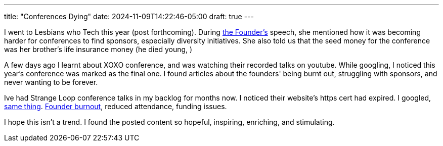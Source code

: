 ---
title: "Conferences Dying"
date: 2024-11-09T14:22:46-05:00
draft: true
---

I went to Lesbians who Tech this year (post forthcoming).
During https://lesbianswhotech.org/about/leanne-pittsford/[the Founder's] speech, she mentioned how it was becoming harder for conferences to find sponsors, especially diversity initiatives.
She also told us that the seed money for the conference was her brother's life insurance money (he died young, )

A few days ago I learnt about XOXO conference, and was watching their recorded talks on youtube.
While googling, I noticed this year's conference was marked as the final one.
I found articles about the founders' being burnt out, struggling with sponsors, and never wanting to be forever.

Ive had Strange Loop conference talks in my backlog for months now. I noticed their website's https cert had expired.
I googled, https://web.archive.org/web/20241019230003/https://www.thestrangeloop.com/index.html[same thing].
https://web.archive.org/web/20241109210000/https://old.reddit.com/r/ProgrammingLanguages/comments/112bnl6/why_is_strangeloop_the_conference_ending/[Founder burnout], reduced attendance, funding issues.

I hope this isn't a trend.
I found the posted content so hopeful, inspiring, enriching, and stimulating.
